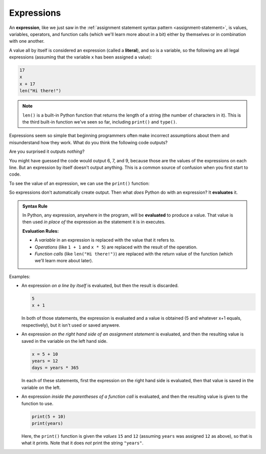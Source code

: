 .. index:: expression, literal, evaluate

Expressions
-----------

An **expression**, like we just saw in the :ref:`assignment statement syntax
pattern <assignment-statement>`, is values, variables,
operators, and function calls (which we'll learn more about in a bit)
either by themselves or in combination with one another. 

A value all by itself is considered an expression (called a **literal**), and so is a
variable, so the following are all legal expressions (assuming that the
variable ``x`` has been assigned a value):

.. index:: len()

.. code:: python

   17
   x
   x + 17
   len("Hi there!")

.. note::

   ``len()`` is a built-in Python function that returns the length of a string
   (the number of characters in it).  This is the third built-in function we've
   seen so far, including ``print()`` and ``type()``.

Expressions seem so simple that beginning programmers often make incorrect
assumptions about them and misunderstand how they work.  What do you think the
following code outputs?

.. activecode:: expressions01

   x = 6
   x
   x + 1
   len("Hi there!")

Are you surprised it outputs *nothing*? 

You might have guessed the code would output 6, 7, and 9, because those
are the values of the expressions on each line.  But an expression by
itself doesn't output anything.  This is a common source of confusion
when you first start to code.

To see the value of an expression, we can use the ``print()`` function:

.. activecode:: expressions02

   x = 6
   print(x)
   print(x + 1)
   print(len("Hi there!"))

So expressions don't automatically create output. Then what *does* Python do
with an expression?  It **evaluates** it.

.. admonition:: Syntax Rule

   In Python, any expression, anywhere in the program, will be **evaluated** to
   produce a value.  That value is then used *in place of* the expression as
   the statement it is in executes.

   **Evaluation Rules:**

   - A *variable* in an expression is replaced with the value that it refers to.
   - *Operations* (like ``1 + 1`` and ``x * 5``) are replaced with the result of
     the operation.
   - *Function calls* (like ``len("Hi there!")``) are replaced with the return
     value of the function (which we'll learn more about later).

Examples:

- An expression *on a line by itself* is evaluated, but then the result is
  discarded.

  .. code:: python
    
     5
     x + 1

  In both of those statements, the expression is evaluated and a value is
  obtained (5 and whatever x+1 equals, respectively), but it isn't used or
  saved anywere.

- An expression *on the right hand side of an assignment statement* is
  evaluated, and then the resulting value is saved in the variable on the left
  hand side.

  .. code:: python

     x = 5 + 10
     years = 12
     days = years * 365

  In each of these statements, first the expression on the right hand side
  is evaluated, then that value is saved in the variable on the left.

- An expression *inside the parentheses of a function call* is evaluated, and
  then the resulting value is given to the function to use.

  .. code:: python
    
     print(5 + 10)
     print(years)

  Here, the ``print()`` function is given the *values* ``15`` and ``12``
  (assuming ``years`` was assigned ``12`` as above), so that is what it prints.
  Note that it does *not* print the string ``"years"``.

